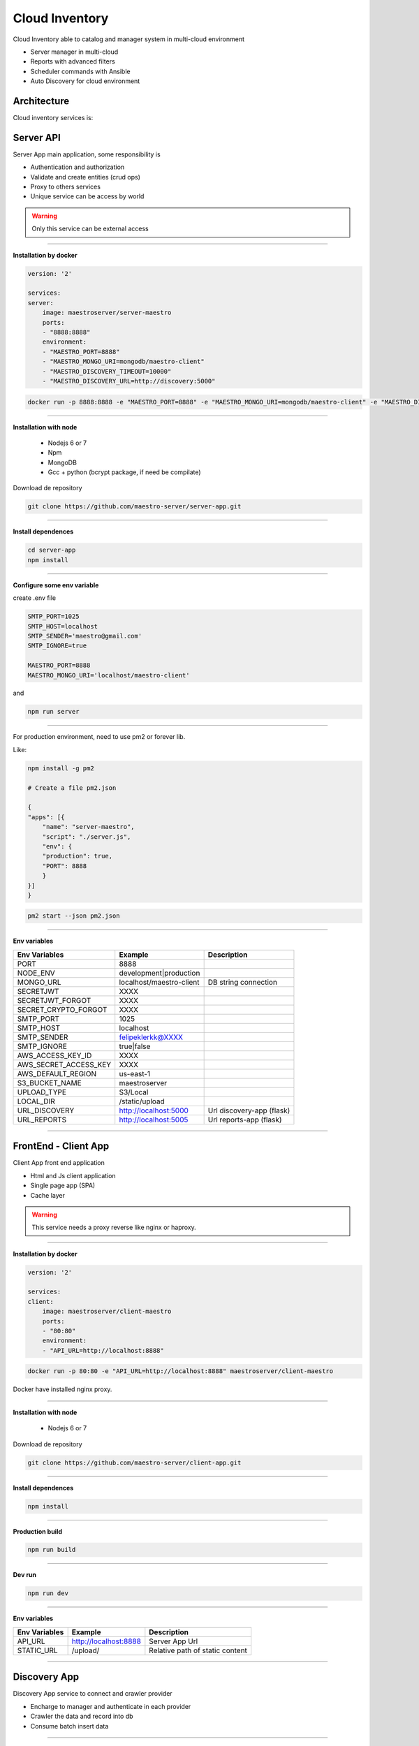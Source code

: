 ====================
Cloud Inventory
====================

Cloud Inventory able to catalog and manager system in multi-cloud environment

- Server manager in multi-cloud
- Reports with advanced filters
- ‎Scheduler commands with Ansible
- ‎Auto Discovery for cloud environment

Architecture
------------

.. image:: ../_static/screen/arch_1.png

Cloud inventory services is:


Server API
----------

Server App main application, some responsibility is 

- Authentication and authorization
- Validate and create entities (crud ops)
- Proxy to others services
- Unique service can be access by world

.. Warning::
	Only this service can be external access

----------

**Installation by docker**

.. code-block:: yaml

    version: '2'

    services:
    server:
        image: maestroserver/server-maestro
        ports:
        - "8888:8888"
        environment:
        - "MAESTRO_PORT=8888"
        - "MAESTRO_MONGO_URI=mongodb/maestro-client"
        - "MAESTRO_DISCOVERY_TIMEOUT=10000"
        - "MAESTRO_DISCOVERY_URL=http://discovery:5000"


.. code-block:: bash

    docker run -p 8888:8888 -e "MAESTRO_PORT=8888" -e "MAESTRO_MONGO_URI=mongodb/maestro-client" -e "MAESTRO_DISCOVERY_TIMEOUT=10000" -e "MAESTRO_DISCOVERY_URL=http://discovery:5000" maestroserver/server-maestro 

----------

**Installation with node**

    - Nodejs 6 or 7
    - Npm
    - MongoDB
    - Gcc + python (bcrypt package, if need be compilate)

Download de repository

.. code-block:: bash

    git clone https://github.com/maestro-server/server-app.git

----------

**Install  dependences**

.. code-block:: bash

    cd server-app
    npm install

----------

**Configure some env variable**

create .env file

.. code-block:: bash

    SMTP_PORT=1025
    SMTP_HOST=localhost
    SMTP_SENDER='maestro@gmail.com'
    SMTP_IGNORE=true

    MAESTRO_PORT=8888
    MAESTRO_MONGO_URI='localhost/maestro-client'

and

.. code-block:: bash

    npm run server

----------

For production environment, need to use pm2 or forever lib.

Like:

.. code-block:: bash

    npm install -g pm2

    # Create a file pm2.json

    {
    "apps": [{
        "name": "server-maestro",
        "script": "./server.js",
        "env": {
        "production": true,
        "PORT": 8888
        }
    }]
    }

.. code-block:: bash

    pm2 start --json pm2.json

----------

**Env variables**

======================= ============================ =========================== 
Env Variables                   Example                    Description         
======================= ============================ =========================== 
PORT                    8888                                                    
NODE_ENV                development|production                                  
MONGO_URL               localhost/maestro-client     DB string connection       
SECRETJWT               XXXX                                                  
SECRETJWT_FORGOT        XXXX                                                      
SECRET_CRYPTO_FORGOT    XXXX                                                      
SMTP_PORT               1025                                                    
SMTP_HOST               localhost                                               
SMTP_SENDER             felipeklerkk@XXXX                                    
SMTP_IGNORE             true|false                                              
AWS_ACCESS_KEY_ID       XXXX                                                    
AWS_SECRET_ACCESS_KEY   XXXX                                                    
AWS_DEFAULT_REGION      us-east-1                                               
S3_BUCKET_NAME          maestroserver                                           
UPLOAD_TYPE             S3/Local                                                
LOCAL_DIR               /static/upload                                          
URL_DISCOVERY           http://localhost:5000        Url discovery-app (flask)  
URL_REPORTS             http://localhost:5005        Url reports-app (flask)    
======================= ============================ =========================== 

----------

FrontEnd - Client App
---------------------

Client App front end application 

- Html and Js client application
- Single page app (SPA)
- Cache layer

.. Warning::
    This service needs a proxy reverse like nginx or haproxy.

----------

**Installation by docker**

.. code-block:: yaml

    version: '2'

    services:
    client:
        image: maestroserver/client-maestro
        ports:
        - "80:80"
        environment:
        - "API_URL=http://localhost:8888"

.. code-block:: bash

    docker run -p 80:80 -e "API_URL=http://localhost:8888" maestroserver/client-maestro

Docker have installed nginx proxy.

----------

**Installation with node**

    - Nodejs 6 or 7

Download de repository

.. code-block:: bash

    git clone https://github.com/maestro-server/client-app.git

----------

**Install  dependences**

.. code-block:: bash

    npm install

----------

**Production  build**

.. code-block:: bash

    npm run build

----------

**Dev run**

.. code-block:: bash

    npm run dev

----------

**Env variables**

======================= ============================ =============================== 
Env Variables                   Example                    Description         
======================= ============================ =============================== 
API_URL                 http://localhost:8888        Server App Url                                           
STATIC_URL              /upload/                     Relative path of static content                
======================= ============================ =============================== 

----------

Discovery App
-------------

Discovery App service to connect and crawler provider

- Encharge to manager and authenticate in each provider
- Crawler the data and record into db
- Consume batch insert data

----------

**Installation by docker**

.. code-block:: yaml

    version: '2'

    services:
    discovery:
        image: maestroserver/discovery-maestro
        ports:
        - "5000:5000"
        environment:
        - "CELERY_BROKER_URL=amqp://rabbitmq:5672"
        - "MAESTRO_PORT=5000"
        - "MAESTRO_MONGO_URI=mongodb"
        - "MAESTRO_MONGO_DATABASE=maestro-client"

    celery:
        image: maestroserver/discovery-maestro-celery
        environment:
        - "MAESTRO_DISCOVERY_URL=http://discovery"
        - "CELERY_BROKER_URL=amqp://rabbitmq:5672"
        - "MAESTRO_PORT=5000"

----------

**Installation with python 3**

    - Python >3.4
    - RabbitMQ
    - MongoDB

Download de repository

.. code-block:: bash

    git clone https://github.com/maestro-server/discovery-api.git

----------

**Install  dependences**

.. code-block:: bash

    pip install -r requeriments.txt

----------

**Install  run api**

.. code-block:: bash

    python -m flask run.py

    or

    FLASK_APP=run.py FLASK_DEBUG=1 flask run

    or 

    npm run server

----------

**Install  run rabbit workers**

.. code-block:: bash

    celery -A app.celery worker -E -Q discovery --hostname=discovery@%h --loglevel=info

    or 

    npm run celery

----------

.. Warning::

    For production environment, use something like gunicorn.

    .. code-block:: python

        # gunicorn_config.py

        import os

        bind = "0.0.0.0:" + str(os.environ.get("MAESTRO_PORT", 5000))
        workers = os.environ.get("MAESTRO_GWORKERS", 2)

----------

**Env variables**

======================= ============================ =========================== 
Env Variables                   Example                    Description         
======================= ============================ =========================== 
MAESTRO_MONGO_URI       'localhost'                  Mongo Url conn
MAESTRO_MONGO_DATABASE  'maestro-client'     
MAESTRO_DISCOVERY_URL   'http://localhost'           Discovery API URL
MAESTRO_DISCOVERY_PORT  5000                         Discovery API Port
MAESTRO_SECRETJWT       'xxxx'                       Same that Server App
MAESTRO_SCAN_QTD        200  
CELERY_BROKER_URL       amqp://rabbitmq:5672"        RabiitMQ connection
======================= ============================ =========================== 

----------

Scheduler App
-------------

Scheduler App service to execute schedule crawler job

- Celery beat, to create a jobs calling discovery app

----------

**Installation by docker**

.. code-block:: yaml

    version: '2'

    services:
    scheduler:
        image: maestroserver/scheduler-maestro
        environment:
        - "MAESTRO_DISCOVERY_URL=http://discovery"
        - "MAESTRO_DISCOVERY_PORT=5000"
        - "CELERY_BROKER_URL=amqp://rabbitmq:5672"
        - "MAESTRO_MONGO_URI=mongodb"
        - "MAESTRO_MONGO_DATABASE=maestro-client"

----------

**Installation with python 3**

    - Python >3.4
    - RabbitMQ
    - MongoDB

Download de repository

.. code-block:: bash

    git clone https://github.com/maestro-server/scheduler-app.git

----------

**Install  run rabbit workers**

.. code-block:: bash

    celery -A app.celery worker -E --hostname=scheduler@%h --loglevel=info

    or 

    npm run celery

----------

**Env variables**

======================= ============================ =========================== 
Env Variables                   Example                    Description         
======================= ============================ =========================== 
MAESTRO_DISCOVERY_URL   'http://localhost'           Discovery API URL
MAESTRO_DISCOVERY_PORT  5000                         Discovery API Port
CELERY_BROKER_URL       amqp://rabbitmq:5672"        RabiitMQ connection
======================= ============================ =========================== 

----------


Report
------

Reports app, generate reports

- Understand complex queries and generate reports
- Manage storage and control each technical flow
- Transform in artifact pdf, csv or json

----------

**Installation by docker**

.. code-block:: yaml

    version: '2'

    services:
    discovery:
        image: maestroserver/discovery-maestro
        ports:
        - "5000:5000"
        environment:
        - "CELERY_BROKER_URL=amqp://rabbitmq:5672"
        - "MAESTRO_PORT=5000"
        - "MAESTRO_MONGO_URI=mongodb"
        - "MAESTRO_MONGO_DATABASE=maestro-client"

    celery:
        image: maestroserver/discovery-maestro-celery
        environment:
        - "MAESTRO_DISCOVERY_URL=http://discovery"
        - "CELERY_BROKER_URL=amqp://rabbitmq:5672"
        - "MAESTRO_PORT=5000"

----------

**Installation with python 3**

    - Python >3.4
    - RabbitMQ
    - MongoDB

Download de repository

.. code-block:: bash

    git clone https://github.com/maestro-server/report-app.git

----------

**Install  run api**

.. code-block:: bash

    python -m flask run.py

    or

    FLASK_APP=run.py FLASK_DEBUG=1 flask run

    or 

    npm run server

----------

**Install  run rabbit workers**

.. code-block:: bash

    celery -A app.celery worker -E -Q report --hostname=report@%h --loglevel=info

    or 

    npm run celery

----------

.. Warning::

    For production environment, use something like gunicorn.

    .. code-block:: python

        # gunicorn_config.py

        import os

        bind = "0.0.0.0:" + str(os.environ.get("MAESTRO_PORT", 5005))
        workers = os.environ.get("MAESTRO_GWORKERS", 2)

----------

**Env variables**

======================= ============================ =========================== 
Env Variables                   Example                    Description         
======================= ============================ =========================== 
MAESTRO_MONGO_URI       'localhost'                  Mongo Url conn
MAESTRO_MONGO_DATABASE  'maestro-client'     
MAESTRO_DISCOVERY_URL   'http://localhost'           Discovery API URL
MAESTRO_DISCOVERY_PORT  5000                         Discovery API Port
MAESTRO_SECRETJWT       'xxxx'                       Same that Server App
MAESTRO_SCAN_QTD        200  
CELERY_BROKER_URL       amqp://rabbitmq:5672"        RabiitMQ connection
======================= ============================ ===========================

----------

Playbook Server
---------------

Playbook server, execute a remote commands
- Create and manage a encapsulate environments
- Connect remotely
- Execute playbook jobs
- Manage failback and notification

.. Danger::
	This service is under development
